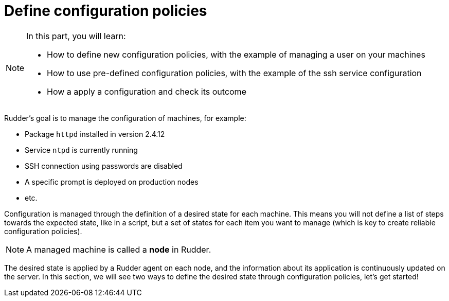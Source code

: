 = Define configuration policies

[NOTE]

====

In this part, you will learn:

* How to define new configuration policies, with the example of managing
  a user on your machines
* How to use pre-defined configuration policies, with the example of the
  ssh service configuration
* How a apply a configuration and check its outcome

====

Rudder's goal is to manage the configuration of machines, for example:

* Package `httpd` installed in version 2.4.12
* Service `ntpd` is currently running
* SSH connection using passwords are disabled
* A specific prompt is deployed on production nodes
* etc.

Configuration is managed through the definition of a desired state for each machine.
This means you will not define a list of steps towards the expected state, like in a script,
but a set of states for each item you want to manage (which
is key to create reliable configuration policies).

[NOTE]

====

A managed machine is called a *node* in Rudder.

====

The desired state is applied by a Rudder agent on each node, and the information about its application
is continuously updated on the server. In this section, we will see two ways to define the desired state through configuration policies, let's get started!